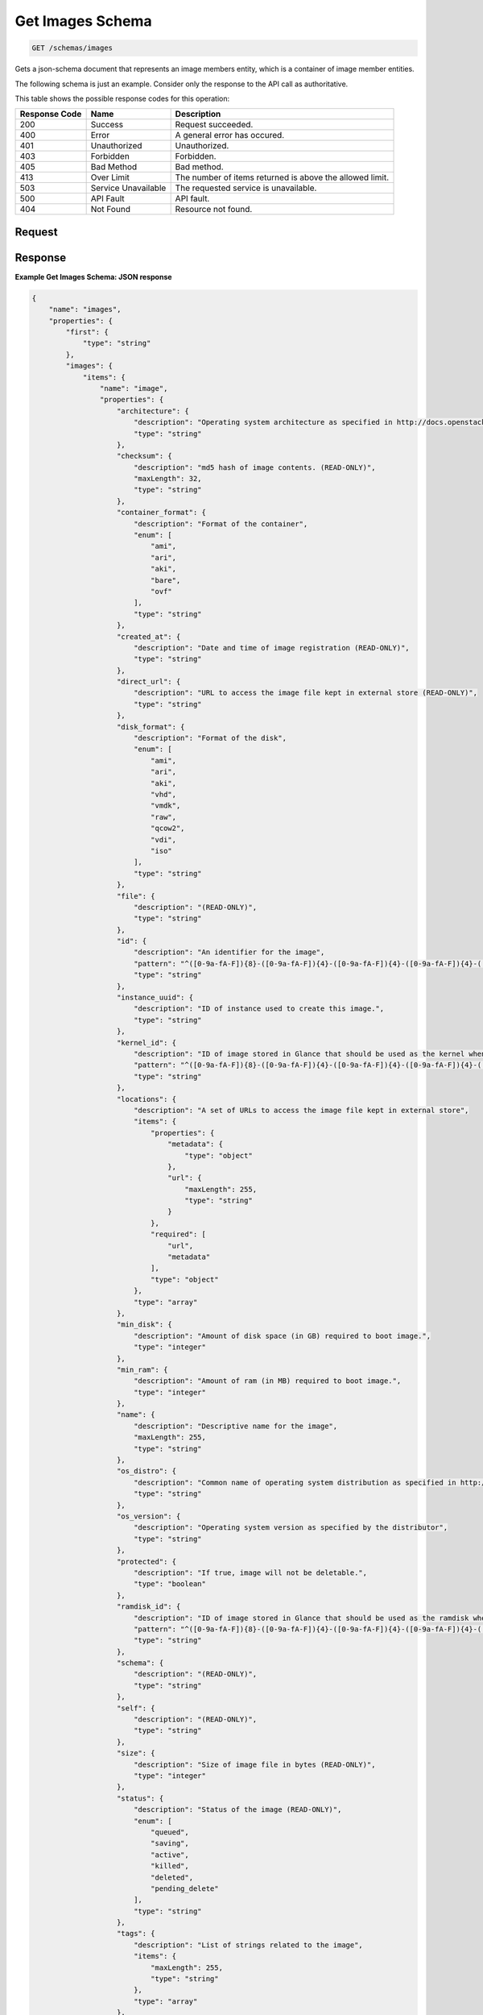 
.. THIS OUTPUT IS GENERATED FROM THE WADL. DO NOT EDIT.

Get Images Schema
^^^^^^^^^^^^^^^^^^^^^^^^^^^^^^^^^^^^^^^^^^^^^^^^^^^^^^^^^^^^^^^^^^^^^^^^^^^^^^^^

.. code::

    GET /schemas/images

Gets a json-schema document that represents an image members entity, which is a container of image member entities.

The following schema is just an example. Consider only the response to the API call as authoritative.



This table shows the possible response codes for this operation:


+--------------------------+-------------------------+-------------------------+
|Response Code             |Name                     |Description              |
+==========================+=========================+=========================+
|200                       |Success                  |Request succeeded.       |
+--------------------------+-------------------------+-------------------------+
|400                       |Error                    |A general error has      |
|                          |                         |occured.                 |
+--------------------------+-------------------------+-------------------------+
|401                       |Unauthorized             |Unauthorized.            |
+--------------------------+-------------------------+-------------------------+
|403                       |Forbidden                |Forbidden.               |
+--------------------------+-------------------------+-------------------------+
|405                       |Bad Method               |Bad method.              |
+--------------------------+-------------------------+-------------------------+
|413                       |Over Limit               |The number of items      |
|                          |                         |returned is above the    |
|                          |                         |allowed limit.           |
+--------------------------+-------------------------+-------------------------+
|503                       |Service Unavailable      |The requested service is |
|                          |                         |unavailable.             |
+--------------------------+-------------------------+-------------------------+
|500                       |API Fault                |API fault.               |
+--------------------------+-------------------------+-------------------------+
|404                       |Not Found                |Resource not found.      |
+--------------------------+-------------------------+-------------------------+


Request
""""""""""""""""









Response
""""""""""""""""





**Example Get Images Schema: JSON response**


.. code::

    {
        "name": "images",
        "properties": {
            "first": {
                "type": "string"
            },
            "images": {
                "items": {
                    "name": "image",
                    "properties": {
                        "architecture": {
                            "description": "Operating system architecture as specified in http://docs.openstack.org/trunk/openstack-compute/admin/content/adding-images.html",
                            "type": "string"
                        },
                        "checksum": {
                            "description": "md5 hash of image contents. (READ-ONLY)",
                            "maxLength": 32,
                            "type": "string"
                        },
                        "container_format": {
                            "description": "Format of the container",
                            "enum": [
                                "ami",
                                "ari",
                                "aki",
                                "bare",
                                "ovf"
                            ],
                            "type": "string"
                        },
                        "created_at": {
                            "description": "Date and time of image registration (READ-ONLY)",
                            "type": "string"
                        },
                        "direct_url": {
                            "description": "URL to access the image file kept in external store (READ-ONLY)",
                            "type": "string"
                        },
                        "disk_format": {
                            "description": "Format of the disk",
                            "enum": [
                                "ami",
                                "ari",
                                "aki",
                                "vhd",
                                "vmdk",
                                "raw",
                                "qcow2",
                                "vdi",
                                "iso"
                            ],
                            "type": "string"
                        },
                        "file": {
                            "description": "(READ-ONLY)",
                            "type": "string"
                        },
                        "id": {
                            "description": "An identifier for the image",
                            "pattern": "^([0-9a-fA-F]){8}-([0-9a-fA-F]){4}-([0-9a-fA-F]){4}-([0-9a-fA-F]){4}-([0-9a-fA-F]){12}$",
                            "type": "string"
                        },
                        "instance_uuid": {
                            "description": "ID of instance used to create this image.",
                            "type": "string"
                        },
                        "kernel_id": {
                            "description": "ID of image stored in Glance that should be used as the kernel when booting an AMI-style image.",
                            "pattern": "^([0-9a-fA-F]){8}-([0-9a-fA-F]){4}-([0-9a-fA-F]){4}-([0-9a-fA-F]){4}-([0-9a-fA-F]){12}$",
                            "type": "string"
                        },
                        "locations": {
                            "description": "A set of URLs to access the image file kept in external store",
                            "items": {
                                "properties": {
                                    "metadata": {
                                        "type": "object"
                                    },
                                    "url": {
                                        "maxLength": 255,
                                        "type": "string"
                                    }
                                },
                                "required": [
                                    "url",
                                    "metadata"
                                ],
                                "type": "object"
                            },
                            "type": "array"
                        },
                        "min_disk": {
                            "description": "Amount of disk space (in GB) required to boot image.",
                            "type": "integer"
                        },
                        "min_ram": {
                            "description": "Amount of ram (in MB) required to boot image.",
                            "type": "integer"
                        },
                        "name": {
                            "description": "Descriptive name for the image",
                            "maxLength": 255,
                            "type": "string"
                        },
                        "os_distro": {
                            "description": "Common name of operating system distribution as specified in http://docs.openstack.org/trunk/openstack-compute/admin/content/adding-images.html",
                            "type": "string"
                        },
                        "os_version": {
                            "description": "Operating system version as specified by the distributor",
                            "type": "string"
                        },
                        "protected": {
                            "description": "If true, image will not be deletable.",
                            "type": "boolean"
                        },
                        "ramdisk_id": {
                            "description": "ID of image stored in Glance that should be used as the ramdisk when booting an AMI-style image.",
                            "pattern": "^([0-9a-fA-F]){8}-([0-9a-fA-F]){4}-([0-9a-fA-F]){4}-([0-9a-fA-F]){4}-([0-9a-fA-F]){12}$",
                            "type": "string"
                        },
                        "schema": {
                            "description": "(READ-ONLY)",
                            "type": "string"
                        },
                        "self": {
                            "description": "(READ-ONLY)",
                            "type": "string"
                        },
                        "size": {
                            "description": "Size of image file in bytes (READ-ONLY)",
                            "type": "integer"
                        },
                        "status": {
                            "description": "Status of the image (READ-ONLY)",
                            "enum": [
                                "queued",
                                "saving",
                                "active",
                                "killed",
                                "deleted",
                                "pending_delete"
                            ],
                            "type": "string"
                        },
                        "tags": {
                            "description": "List of strings related to the image",
                            "items": {
                                "maxLength": 255,
                                "type": "string"
                            },
                            "type": "array"
                        },
                        "updated_at": {
                            "description": "Date and time of the last image modification (READ-ONLY)",
                            "type": "string"
                        },
                        "visibility": {
                            "description": "Scope of image accessibility",
                            "enum": [
                                "public",
                                "private"
                            ],
                            "type": "string"
                        }
                    },
                    "additionalProperties": {
                        "type": "string"
                    },
                    "links": [
                        {
                            "href": "{self}",
                            "rel": "self"
                        },
                        {
                            "href": "{file}",
                            "rel": "enclosure"
                        },
                        {
                            "href": "{schema}",
                            "rel": "describedby"
                        }
                    ]
                },
                "type": "array"
            },
            "next": {
                "type": "string"
            },
            "schema": {
                "type": "string"
            }
        },
        "links": [
            {
                "href": "{first}",
                "rel": "first"
            },
            {
                "href": "{next}",
                "rel": "next"
            },
            {
                "href": "{schema}",
                "rel": "describedby"
            }
        ]
    }


